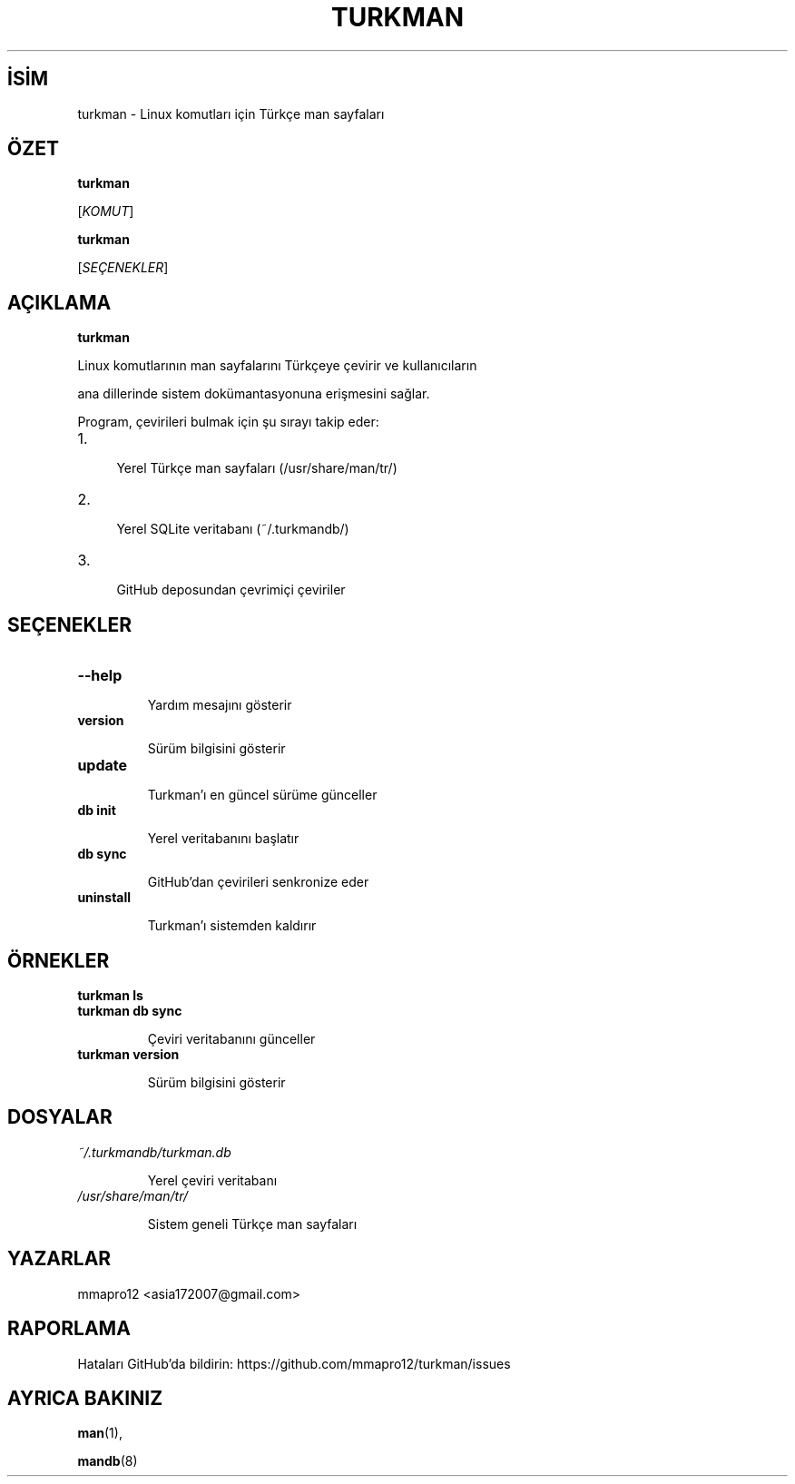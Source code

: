 .TH TURKMAN 1 "2025-06-15" "turkman" "Kullanıcı Komutları"

.SH İSİM

turkman \- Linux komutları için Türkçe man sayfaları

.SH ÖZET

.B turkman

[\fIKOMUT\fR]

.br

.B turkman

[\fISEÇENEKLER\fR]

.SH AÇIKLAMA

.B turkman

Linux komutlarının man sayfalarını Türkçeye çevirir ve kullanıcıların

ana dillerinde sistem dokümantasyonuna erişmesini sağlar.

.PP

Program, çevirileri bulmak için şu sırayı takip eder:

.IP 1. 4

Yerel Türkçe man sayfaları (/usr/share/man/tr/)

.IP 2. 4

Yerel SQLite veritabanı (~/.turkmandb/)

.IP 3. 4

GitHub deposundan çevrimiçi çeviriler

.SH SEÇENEKLER

.TP

.B \-\-help

Yardım mesajını gösterir

.TP

.B version

Sürüm bilgisini gösterir

.TP

.B update

Turkman'ı en güncel sürüme günceller

.TP

.B db init

Yerel veritabanını başlatır

.TP

.B db sync

GitHub'dan çevirileri senkronize eder

.TP

.B uninstall

Turkman'ı sistemden kaldırır

.SH ÖRNEKLER

.TP

.B turkman ls

'ls' komutunun Türkçe man sayfasını gösterir

.TP

.B turkman db sync

Çeviri veritabanını günceller

.TP

.B turkman version

Sürüm bilgisini gösterir

.SH DOSYALAR

.TP

.I ~/.turkmandb/turkman.db

Yerel çeviri veritabanı

.TP

.I /usr/share/man/tr/

Sistem geneli Türkçe man sayfaları

.SH YAZARLAR

mmapro12 <asia172007@gmail.com>

.SH RAPORLAMA

Hataları GitHub'da bildirin: https://github.com/mmapro12/turkman/issues

.SH AYRICA BAKINIZ

.BR man (1),

.BR mandb (8) 
